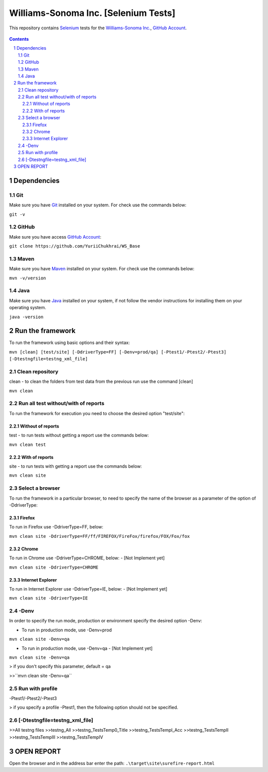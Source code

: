 ########################################
Williams-Sonoma Inc. [Selenium Tests]
########################################

This repository contains `Selenium <http://seleniumhq.org/>`_ tests for the `Williams-Sonoma Inc. <http://www.williams-sonoma.com/>`_, `GitHub Account <https://github.com/YuriiChukhrai/WS_Base>`_.


    .. image:: https://github.com/gpitvl2thw/WS_Photo/blob/master/ws.jpg
        :alt: github circuit board illustration
        :width: 100%
        :align: center


.. contents::

.. section-numbering::

.. raw:: pdf

   PageBreak oneColumn



=============
Dependencies
=============
----------------
Git
----------------
Make sure you have `Git <https://git-scm.com/>`_ installed on your system. For check use the commands below:

``git -v``

----------------
GitHub
----------------
Make sure you have access `GitHub Account <https://github.com/YuriiChukhrai/WS_Base>`_:

``git clone https://github.com/YuriiChukhrai/WS_Base``

----------------
Maven
----------------
Make sure you have `Maven <https://maven.apache.org/download.cgi>`_ installed on your system. For check use the commands below:

``mvn -v/version``

----------------
Java
----------------
Make sure you have `Java <http://www.java.com/>`_ installed on your system, if not follow the vendor instructions for installing them on your operating system.

``java -version``

=============
Run the framework
=============
To run the framework using basic options and their syntax:

``mvn [clean] [test/site] [-DdriverType=FF] [-Denv=prod/qa] [-Ptest1/-Ptest2/-Ptest3] [-Dtestngfile=testng_xml_file]``

----------------
Clean repository
----------------
clean - to clean the folders from test data from the previous run use the command [clean]

``mvn clean``

----------------
Run all test without/with of reports
----------------
To run the framework for execution you need to choose the desired option "test/site":

~~~~~~~~~~~~
Without of reports
~~~~~~~~~~~~
test - to run tests without getting a report use the commands below:

``mvn clean test``

~~~~~~~~~~~~
With of reports
~~~~~~~~~~~~
site - to run tests with getting a report use the commands below:

``mvn clean site``

----------------
Select a browser
----------------
To run the framework in a particular browser, to need to specify the name of the browser as a parameter of the option of -DdriverType:

~~~~~~~~~~~~
Firefox
~~~~~~~~~~~~
To run in Firefox use -DdriverType=FF, below:

``mvn clean site -DdriverType=FF/ff/FIREFOX/FireFox/firefox/FOX/Fox/fox``

~~~~~~~~~~~~
Chrome
~~~~~~~~~~~~
To run in Chrome use -DdriverType=CHROME, below: - [Not Implement yet]

``mvn clean site -DdriverType=CHROME``

~~~~~~~~~~~~
Internet Explorer
~~~~~~~~~~~~
To run in Internet Explorer use -DdriverType=IE, below: - [Not Implement yet]

``mvn clean site -DdriverType=IE``

----------------
-Denv
----------------
In order to specify the run mode, production or environment specify the desired option -Denv:

* To run in production mode, use -Denv=prod

``mvn clean site -Denv=qa``

* To run in production mode, use -Denv=qa - [Not Implement yet]

``mvn clean site -Denv=qa``

> if you don't specify this parameter, default = qa

>>``mvn clean site -Denv=qa``

----------------
Run with profile
----------------
-Ptest1/-Ptest2/-Ptest3


> if you specify a profile -Ptest1, then the following option should not be specified.

----------------
[-Dtestngfile=testng_xml_file]
----------------



>>All testng files
>>testng_All
>>testng_TestsTemp0_Title
>>testng_TestsTempI_Acc
>>testng_TestsTempII	
>>testng_TestsTempIII
>>testng_TestsTempIV

=============
OPEN REPORT
=============
Open the browser and in the address bar enter the path:
``.\target\site\surefire-report.html``

